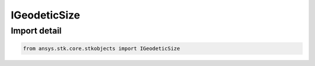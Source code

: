IGeodeticSize
=============

.. py:class:: ansys.stk.core.stkobjects.IGeodeticSize

   Base Interface IAgGeodeticSize. IAgGeodeticSizeAltitude and IAgGeodeticSizeRadius derive from this.

.. py:currentmodule:: IGeodeticSize

Import detail
-------------

.. code-block:: python

    from ansys.stk.core.stkobjects import IGeodeticSize



